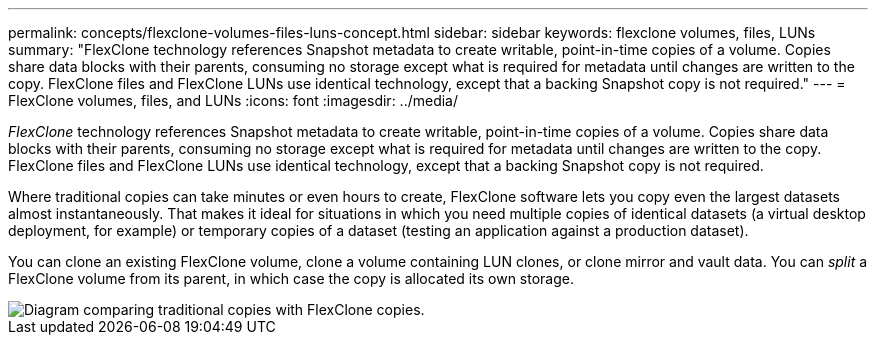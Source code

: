---
permalink: concepts/flexclone-volumes-files-luns-concept.html
sidebar: sidebar
keywords: flexclone volumes, files, LUNs
summary: "FlexClone technology references Snapshot metadata to create writable, point-in-time copies of a volume. Copies share data blocks with their parents, consuming no storage except what is required for metadata until changes are written to the copy. FlexClone files and FlexClone LUNs use identical technology, except that a backing Snapshot copy is not required."
---
= FlexClone volumes, files, and LUNs
:icons: font
:imagesdir: ../media/

[.lead]
_FlexClone_ technology references Snapshot metadata to create writable, point-in-time copies of a volume. Copies share data blocks with their parents, consuming no storage except what is required for metadata until changes are written to the copy. FlexClone files and FlexClone LUNs use identical technology, except that a backing Snapshot copy is not required.

Where traditional copies can take minutes or even hours to create, FlexClone software lets you copy even the largest datasets almost instantaneously. That makes it ideal for situations in which you need multiple copies of identical datasets (a virtual desktop deployment, for example) or temporary copies of a dataset (testing an application against a production dataset).

You can clone an existing FlexClone volume, clone a volume containing LUN clones, or clone mirror and vault data. You can _split_ a FlexClone volume from its parent, in which case the copy is allocated its own storage.

image::../media/flexclone-copy.gif[Diagram comparing traditional copies with FlexClone copies.]
